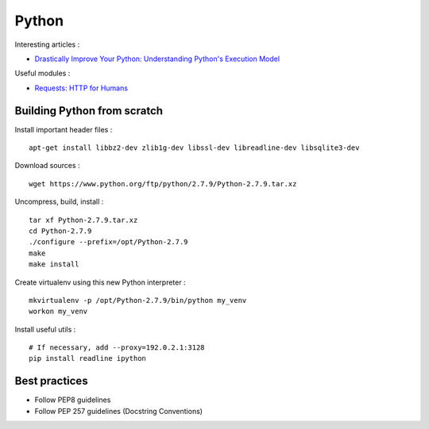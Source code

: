 
======
Python
======

Interesting articles :

- `Drastically Improve Your Python: Understanding Python's Execution Model <http://www.jeffknupp.com/blog/2013/02/14/drastically-improve-your-python-understanding-pythons-execution-model/>`_

Useful modules :

- `Requests: HTTP for Humans <http://docs.python-requests.org/en/latest/>`_

Building Python from scratch
============================

Install important header files : ::

    apt-get install libbz2-dev zlib1g-dev libssl-dev libreadline-dev libsqlite3-dev

Download sources : ::

    wget https://www.python.org/ftp/python/2.7.9/Python-2.7.9.tar.xz

Uncompress, build, install : ::

    tar xf Python-2.7.9.tar.xz
    cd Python-2.7.9
    ./configure --prefix=/opt/Python-2.7.9
    make
    make install

Create virtualenv using this new Python interpreter : ::

    mkvirtualenv -p /opt/Python-2.7.9/bin/python my_venv
    workon my_venv

Install useful utils : ::

    # If necessary, add --proxy=192.0.2.1:3128
    pip install readline ipython

Best practices
==============
- Follow PEP8 guidelines
- Follow PEP 257 guidelines (Docstring Conventions)

